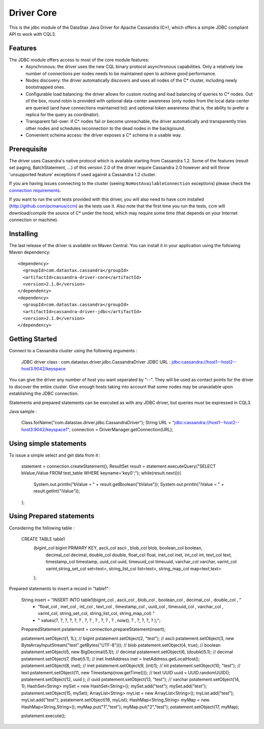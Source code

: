 Driver Core
===========

This is the jdbc module of the DataStax Java Driver for Apache Cassandra (C*), 
which offers a simple JDBC compliant API to work with CQL3. 


Features
--------

The JDBC module offers access to most of the core module features:
  - Asynchronous: the driver uses the new CQL binary protocol asynchronous
    capabilities. Only a relatively low number of connections per nodes needs to
    be maintained open to achieve good performance.
  - Nodes discovery: the driver automatically discovers and uses all nodes of the
    C* cluster, including newly bootstrapped ones.
  - Configurable load balancing: the driver allows for custom routing and load
    balancing of queries to C* nodes. Out of the box, round robin is provided
    with optional data-center awareness (only nodes from the local data-center
    are queried (and have connections maintained to)) and optional token
    awareness (that is, the ability to prefer a replica for the query as coordinator).
  - Transparent fail-over: if C* nodes fail or become unreachable, the driver
    automatically and transparently tries other nodes and schedules
    reconnection to the dead nodes in the background.
  - Convenient schema access: the driver exposes a C* schema in a usable way.
  

Prerequisite
------------

The driver uses Casandra's native protocol which is available starting from
Cassandra 1.2. Some of the features (result set paging, BatchStatement, ...) of
this version 2.0 of the driver require Cassandra 2.0 however and will throw
'unsupported feature' exceptions if used against a Cassandra 1.2 cluster.

If you are having issues connecting to the cluster (seeing ``NoHostAvailableConnection``
exceptions) please check the `connection requirements <https://github.com/datastax/java-driver/wiki/Connection-requirements>`_.

If you want to run the unit tests provided with this driver, you will also need
to have ccm installed (http://github.com/pcmanus/ccm) as the tests use it. Also
note that the first time you run the tests, ccm will download/compile the
source of C* under the hood, which may require some time (that depends on your
Internet connection or machine).


Installing
----------

The last release of the driver is available on Maven Central. You can install
it in your application using the following Maven dependency::

    <dependency>
      <groupId>com.datastax.cassandra</groupId>
      <artifactId>cassandra-driver-core</artifactId>
      <version>2.1.0</version>
    </dependency>
    <dependency>
      <groupId>com.datastax.cassandra</groupId>
      <artifactId>cassandra-driver-jdbc</artifactId>
      <version>2.1.0</version>
    </dependency>



Getting Started
---------------

Connect to a Cassandra cluster using the following arguments : 

	JDBC driver class : com.datastax.driver.jdbc.CassandraDriver
	JDBC URL : jdbc:cassandra://host1--host2--host3:9042/keyspace
	
You can give the driver any number of host you want seperated by "--". 
They will be used as contact points for the driver to discover the entire cluster.
Give enough hosts taking into account that some nodes may be unavailable upon establishing the JDBC connection.

Statements and prepared statements can be executed as with any JDBC driver, but queries must be expressed in CQL3.

Java sample : 

    Class.forName("com.datastax.driver.jdbc.CassandraDriver");
    String URL = "jdbc:cassandra://host1--host2--host3:9042/keyspace1";
    connection = DriverManager.getConnection(URL); 


Using simple statements
-------------------------

To issue a simple select and get data from it : 
    
    statement = connection.createStatement();
    ResultSet result = statement.executeQuery("SELECT bValue,iValue FROM test_table WHERE keyname='key0';");
    while(result.next()){
    	System.out.println("bValue = " + result.getBoolean("bValue"));
    	System.out.println("iValue = " + result.getInt("iValue"));
    };


Using Prepared statements
-------------------------

Considering the following table : 

    CREATE TABLE table1 
        (bigint_col bigint PRIMARY KEY, ascii_col ascii , blob_col blob, boolean_col boolean, 
         decimal_col decimal, double_col double, float_col float, inet_col inet, int_col int, 
         text_col text, timestamp_col timestamp, uuid_col uuid, 
         timeuuid_col timeuuid, varchar_col varchar, varint_col varint,string_set_col set<text>,
         string_list_col list<text>, string_map_col map<text,text>
        );


Prepared statements to insert a record in "table1": 

    String insert = "INSERT INTO table1(bigint_col , ascii_col , blob_col , boolean_col , decimal_col , double_col , "
                  + "float_col , inet_col , int_col , text_col , timestamp_col , uuid_col , timeuuid_col , varchar_col , varint_col, string_set_col, string_list_col, string_map_col) "
                  + " values(?, ?, ?, ?, ?, ? , ?, ? , ? , ?, ? , ? , now(), ? , ?, ?, ?, ? );";
    		
    PreparedStatement pstatement = connection.prepareStatement(insert);
        
        
    pstatement.setObject(1, 1L); // bigint
    pstatement.setObject(2, "test"); // ascii                             
    pstatement.setObject(3, new ByteArrayInputStream("test".getBytes("UTF-8"))); // blob
    pstatement.setObject(4, true); // boolean
    pstatement.setObject(5, new BigDecimal(5.1));  // decimal
    pstatement.setObject(6, (double)5.1);  // decimal
    pstatement.setObject(7, (float)5.1);  // inet
    InetAddress inet = InetAddress.getLocalHost();
    pstatement.setObject(8, inet);  // inet
    pstatement.setObject(9, (int)1);  // int
    pstatement.setObject(10, "test");  // text
    pstatement.setObject(11, new Timestamp(now.getTime()));  // text
    UUID uuid = UUID.randomUUID();
    pstatement.setObject(12, uuid );  // uuid
    pstatement.setObject(13, "test");  // varchar
    pstatement.setObject(14, 1);        
    HashSet<String> mySet = new HashSet<String>();
    mySet.add("test");
    mySet.add("test");
    pstatement.setObject(15, mySet);
    ArrayList<String> myList = new ArrayList<String>();
    myList.add("test");
    myList.add("test");
    pstatement.setObject(16, myList);
    HashMap<String,String> myMap = new HashMap<String,String>();
    myMap.put("1","test");
    myMap.put("2","test");
    pstatement.setObject(17, myMap);
        
        
    pstatement.execute();

    
    
